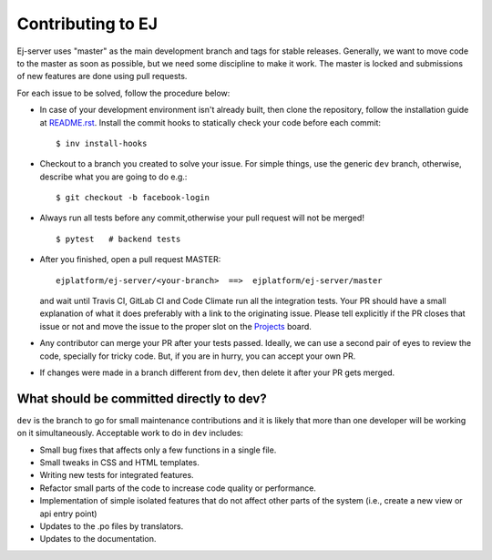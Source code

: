 ==================
Contributing to EJ
==================

Ej-server uses "master" as the main development branch and tags for stable
releases. Generally, we want to move code to the master as soon as possible, but
we need some discipline to make it work. The master is locked and submissions
of new features are done using pull requests.

For each issue to be solved, follow the procedure below:

* In case of your development environment isn't already built, then clone the
  repository, follow the installation guide at `README.rst`_. Install the
  commit hooks to statically check your code before each commit::

    $ inv install-hooks

* Checkout to a branch you created to solve your issue. For simple things,
  use the generic ``dev`` branch, otherwise, describe what you are going to do
  e.g.::

   $ git checkout -b facebook-login

* Always run all tests before any commit,otherwise your pull request will not be
  merged!

  ::

   $ pytest   # backend tests

* After you finished, open a pull request MASTER::

   ejplatform/ej-server/<your-branch>  ==>  ejplatform/ej-server/master

  and wait until Travis CI, GitLab CI and Code Climate run all the integration tests.
  Your PR should have a small explanation of what it does preferably with a link
  to the originating issue. Please tell explicitly if the PR closes that issue
  or not and move the issue to the proper slot on the Projects_ board.
* Any contributor can merge your PR after your tests passed. Ideally, we can use
  a second pair of eyes to review the code, specially for tricky code. But, if
  you are in hurry, you can accept your own PR.
* If changes were made in a branch different from ``dev``, then delete it after
  your PR gets merged.

.. _Projects: https://github.com/ejplatform/ej-server/projects/1


What should be committed directly to dev?
=========================================

``dev`` is the branch to go for small maintenance contributions and it is likely
that more than one developer will be working on it simultaneously.
Acceptable work to do in ``dev`` includes:

* Small bug fixes that affects only a few functions in a single file.
* Small tweaks in CSS and HTML templates.
* Writing new tests for integrated features.
* Refactor small parts of the code to increase code quality or performance.
* Implementation of simple isolated features that do not affect other parts
  of the system (i.e., create a new view or api entry point)
* Updates to the .po files by translators.
* Updates to the documentation.

.. _README.rst: README.rst
